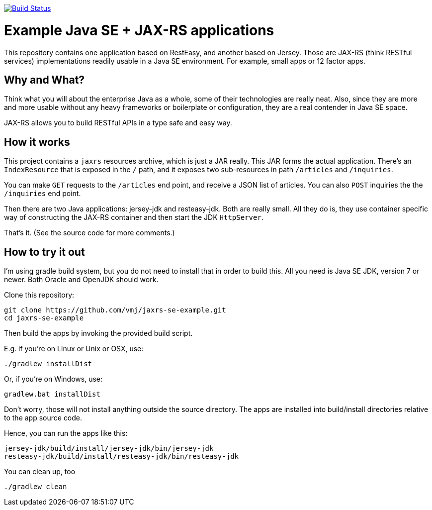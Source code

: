 image:https://travis-ci.org/vmj/jaxrs-se-example.svg?branch=master["Build Status", link="https://travis-ci.org/vmj/jaxrs-se-example"]

# Example Java SE + JAX-RS applications

This repository contains one application based on RestEasy, and another based on Jersey.
Those are JAX-RS (think RESTful services) implementations readily usable in a Java SE environment.
For example, small apps or 12 factor apps.


## Why and What?

Think what you will about the enterprise Java as a whole, some of their technologies are really neat.
Also, since they are more and more usable without any heavy frameworks or boilerplate or configuration,
they are a real contender in Java SE space.

JAX-RS allows you to build RESTful APIs in a type safe and easy way.


## How it works

This project contains a `jaxrs` resources archive, which is just a JAR really.
This JAR forms the actual application.
There’s an `IndexResource` that is exposed in the `/` path,
and it exposes two sub-resources in path `/articles` and `/inquiries`.

You can make `GET` requests to the `/articles` end point, and receive a JSON list of articles.
You can also `POST` inquiries the the `/inquiries` end point.

Then there are two Java applications: jersey-jdk and resteasy-jdk.
Both are really small.
All they do is, they use container specific way of constructing the JAX-RS container
and then start the JDK `HttpServer`.

That’s it. (See the source code for more comments.)


## How to try it out

I’m using gradle build system, but you do not need to install that in order to build this.
All you need is Java SE JDK, version 7 or newer. Both Oracle and OpenJDK should work.

Clone this repository:

  git clone https://github.com/vmj/jaxrs-se-example.git
  cd jaxrs-se-example

Then build the apps by invoking the provided build script.

E.g. if you’re on Linux or Unix or OSX, use:

  ./gradlew installDist

Or, if you’re on Windows, use:

  gradlew.bat installDist

Don’t worry, those will not install anything outside the source directory.
The apps are installed into build/install directories relative to the app source code.

Hence, you can run the apps like this:

  jersey-jdk/build/install/jersey-jdk/bin/jersey-jdk
  resteasy-jdk/build/install/resteasy-jdk/bin/resteasy-jdk

You can clean up, too

  ./gradlew clean

